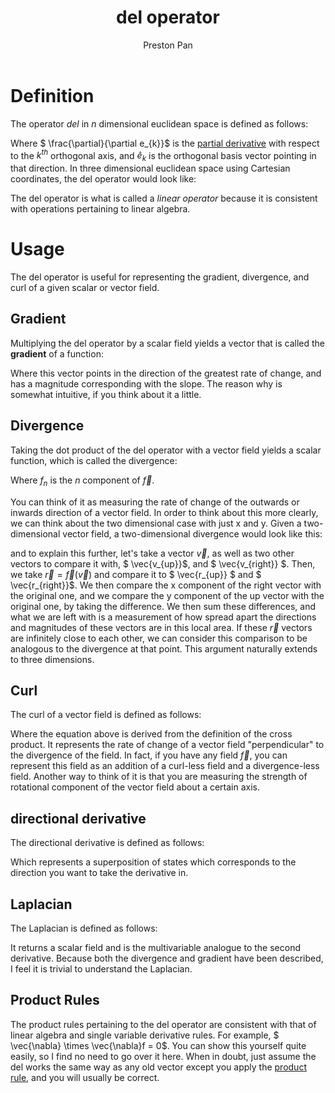 :PROPERTIES:
:ID:       4bfd6585-1305-4cf2-afc0-c0ba7de71896
:END:
#+title: del operator
#+author: Preston Pan
#+html_head: <link rel="stylesheet" type="text/css" href="../style.css" />
#+html_head: <script src="https://polyfill.io/v3/polyfill.min.js?features=es6"></script>
#+html_head: <script id="MathJax-script" async src="https://cdn.jsdelivr.net/npm/mathjax@3/es5/tex-mml-chtml.js"></script>
#+options: broken-links:t

* Definition
The operator /del/ in \( n \) dimensional euclidean space is defined as follows:
\begin{align*}
\vec{\nabla} := \sum_{i = 1}^{n} \hat{e_{i}}\frac{\partial}{\partial e_{i}}
\end{align*}
Where \( \frac{\partial}{\partial e_{k}}\) is the [[id:3993a45d-699b-4512-93f9-ba61f498f77f][partial derivative]] with respect to the \(k^{th}\) orthogonal axis, and \( \hat{e}_{k} \) is the
orthogonal basis vector pointing in that direction. In three dimensional euclidean
space using Cartesian coordinates, the del operator would look like:

\begin{align*}
\vec{\nabla} = \begin{bmatrix}
\frac{\partial}{\partial x} \\
\frac{\partial}{\partial y} \\
\frac{\partial}{\partial z}
\end{bmatrix}
= \hat{i}\frac{\partial}{\partial x} + \hat{j}\frac{\partial}{\partial y} + \hat{k}\frac{\partial}{\partial z}
\end{align*}

The del operator is what is called a /linear operator/ because it is consistent with operations
pertaining to linear algebra.
* Usage
The del operator is useful for representing the gradient, divergence, and curl of a given
scalar or vector field.

** Gradient
:PROPERTIES:
:ID:       3587c3b4-c3d8-4ff1-b0ba-8eecb1ef0e4c
:END:
Multiplying the del operator by a scalar field yields a vector that is called the *gradient*
of a function:
\begin{align*}
\vec{\nabla}f = \begin{bmatrix}
\frac{\partial f}{\partial x} \\
\frac{\partial f}{\partial y} \\
\frac{\partial f}{\partial z}
\end{bmatrix}
= \frac{\partial f}{\partial x}\hat{i} + \frac{\partial f}{\partial y}\hat{j} + \frac{\partial f}{\partial z}\hat{k}
\end{align*}
Where this vector points in the direction of the greatest rate of change, and has a magnitude corresponding
with the slope. The reason why is somewhat intuitive, if you think about it a little.

** Divergence
:PROPERTIES:
:ID:       12a2d5b3-f98c-45e5-9107-5560288b5aa8
:END:
Taking the dot product of the del operator with a vector field yields a scalar function, which is called the divergence:
\begin{align*}
\vec{\nabla} \cdot \vec{f} = \frac{\partial f_{x}}{\partial x} + \frac{\partial f_{y}}{\partial y} + \frac{\partial f_{z}}{\partial z}
\end{align*}
Where \( f_{n} \) is the \( n \) component of \( \vec{f} \).

You can think of it as measuring the rate of change of the outwards or inwards direction of a vector field.
In order to think about this more clearly, we can think about the two dimensional case with just x and y.
Given a two-dimensional vector field, a two-dimensional divergence would look like this:
\begin{align*}
\vec{\nabla} \cdot \vec{f} = \frac{\partial f_{x}}{\partial x} + \frac{\partial f_{y}}{\partial y}
\end{align*}
and to explain this further, let's take a vector \( \vec{v} \), as well as two other vectors to compare it with,
\( \vec{v_{up}}\), and \( \vec{v_{right}} \). Then, we take \( \vec{r} = \vec{f}(\vec{v}) \) and compare it to
\( \vec{r_{up}} \) and \( \vec{r_{right}}\). We then compare the x component of the right vector with the original one,
and we compare the y component of the up vector with the original one, by taking the difference. We then sum these
differences, and what we are left with is a measurement of how spread apart the directions and magnitudes of these vectors
are in this local area. If these \( \vec{r} \) vectors are infinitely close to each other, we can consider this comparison to be analogous to the divergence at that point.
This argument naturally extends to three dimensions.

** Curl
:PROPERTIES:
:ID:       b25e0e44-c764-4f0a-a5ad-7f9d79c7660d
:END:
The curl of a vector field is defined as follows:
\begin{align*}
\vec{\nabla} \times \vec{f} = \hat{i}(\frac{\partial f_{z}}{\partial y} - \frac{\partial f_{y}}{\partial z}) - \hat{j}(\frac{\partial f_{z}}{\partial x} - \frac{\partial f_{x}}{\partial z}) + \hat{k}(\frac{\partial f_{y}}{\partial x} - \frac{\partial f_{x}}{\partial y}).
\end{align*}
Where the equation above is derived from the definition of the cross product. It represents the rate of change of a
vector field "perpendicular" to the divergence of the field. In fact, if you have any field \( \vec{f} \),
you can represent this field as an addition of a curl-less field and a divergence-less field.
Another way to think of it is that you are measuring the strength of rotational component of the vector field about a certain axis.

** directional derivative
:PROPERTIES:
:ID:       e255eb0a-246b-4a4b-8db8-ac0d15d9cc3c
:END:
The directional derivative is defined as follows:
\begin{align*}
\vec{f} \cdot \vec{\nabla} = \sum_{i=0}^{n}f_{i}\frac{\partial}{\partial x_{i}}
\end{align*}
Which represents a superposition of states which corresponds to the direction you want to take the derivative in.
** Laplacian
:PROPERTIES:
:ID:       65004429-a6b7-41f2-8489-07605841da3d
:END:
The Laplacian is defined as follows:
\begin{align*}
\nabla^{2}\vec{f} = \nabla \cdot \nabla\vec{f}
\end{align*}
It returns a scalar field and is the multivariable analogue to the second derivative. Because both the divergence
and gradient have been described, I feel it is trivial to understand the Laplacian.

** Product Rules
The product rules pertaining to the del operator are consistent with that of linear algebra and single variable derivative rules.
For example, \( \vec{\nabla} \times \vec{\nabla}f = 0\). You can show this yourself quite easily, so I find no need to go over it here.
When in doubt, just assume the del works the same way as any old vector except you apply the [[id:d1e245f4-0b04-450e-8465-a9c85fe57f7e][product rule]], and you will usually be correct.
